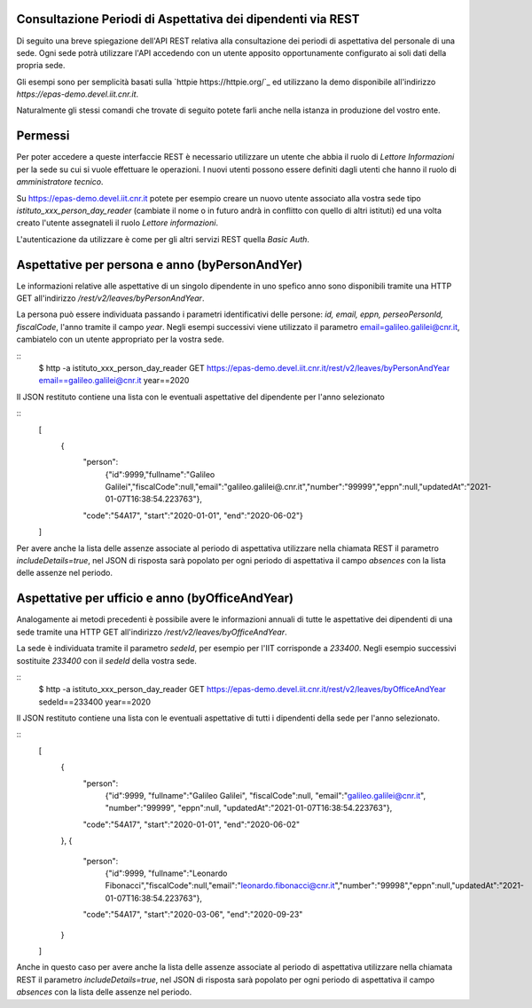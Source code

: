 Consultazione Periodi di Aspettativa dei dipendenti via REST
============================================================

Di seguito una breve spiegazione dell'API REST relativa alla consultazione dei periodi di 
aspettativa del personale di una sede. 
Ogni sede potrà utilizzare l'API accedendo con un utente apposito opportunamente configurato ai 
soli dati della propria sede. 

Gli esempi sono per semplicità basati sulla `httpie https://httpie.org/`_ ed utilizzano la demo 
disponibile all'indirizzo *https://epas-demo.devel.iit.cnr.it*.

Naturalmente gli stessi comandi che trovate di seguito potete farli anche nella istanza in 
produzione del vostro ente.

Permessi
========
Per poter accedere a queste interfaccie REST è necessario utilizzare un utente che abbia il ruolo 
di *Lettore Informazioni* per la sede su cui si vuole effettuare le operazioni. 
I nuovi utenti possono essere definiti dagli utenti che hanno il ruolo di *amministratore tecnico*. 

Su https://epas-demo.devel.iit.cnr.it potete per esempio creare un nuovo utente associato alla 
vostra sede tipo *istituto_xxx_person_day_reader* (cambiate il nome o in futuro andrà in 
conflitto con quello di altri istituti) ed una volta creato l'utente assegnateli il 
ruolo *Lettore informazioni*.

L'autenticazione da utilizzare è come per gli altri servizi REST quella *Basic Auth*.

Aspettative per persona e anno (byPersonAndYer)
===============================================
Le informazioni relative alle aspettative di un singolo dipendente in uno spefico anno sono 
disponibili tramite una HTTP GET all'indirizzo */rest/v2/leaves/byPersonAndYear*.

La persona può essere individuata passando i parametri identificativi delle persone: 
*id, email, eppn, perseoPersonId, fiscalCode*, l'anno tramite il campo *year*.
Negli esempi successivi viene utilizzato il parametro email=galileo.galilei@cnr.it, 
cambiatelo con un utente appropriato per la vostra sede.

::
  $ http -a istituto_xxx_person_day_reader GET https://epas-demo.devel.iit.cnr.it/rest/v2/leaves/byPersonAndYear email==galileo.galilei@cnr.it year==2020

Il JSON restituto contiene una lista con le eventuali aspettative del dipendente per 
l'anno selezionato

:: 
  [
    {
      "person":
        {"id":9999,"fullname":"Galileo Galilei","fiscalCode":null,"email":"galileo.galilei@.cnr.it","number":"99999","eppn":null,"updatedAt":"2021-01-07T16:38:54.223763"},
      "code":"54A17",
      "start":"2020-01-01",
      "end":"2020-06-02"}
  ]

Per avere anche la lista delle assenze associate al periodo di aspettativa utilizzare nella chiamata
REST il parametro *includeDetails=true*, nel JSON di risposta sarà popolato per ogni periodo di 
aspettativa il campo *absences* con la lista delle assenze nel periodo. 

Aspettative per ufficio e anno (byOfficeAndYear)
================================================

Analogamente ai metodi precedenti è possibile avere le informazioni annuali di tutte le aspettative 
dei dipendenti di una sede tramite una HTTP GET all'indirizzo */rest/v2/leaves/byOfficeAndYear*.

La sede è individuata tramite il parametro *sedeId*, per esempio per l'IIT corrisponde a *233400*.
Negli esempio successivi sostituite *233400* con il *sedeId* della vostra sede.

::
  $ http -a istituto_xxx_person_day_reader GET https://epas-demo.devel.iit.cnr.it/rest/v2/leaves/byOfficeAndYear sedeId==233400 year==2020

Il JSON restituto contiene una lista con le eventuali aspettative di tutti i dipendenti della
sede per l'anno selezionato.

:: 
  [
    {
      "person":
        {"id":9999, "fullname":"Galileo Galilei", "fiscalCode":null, "email":"galileo.galilei@cnr.it", "number":"99999", "eppn":null, "updatedAt":"2021-01-07T16:38:54.223763"},
      "code":"54A17",
      "start":"2020-01-01",
      "end":"2020-06-02"
    },
    {
      "person":
        {"id":9999, "fullname":"Leonardo Fibonacci","fiscalCode":null,"email":"leonardo.fibonacci@cnr.it","number":"99998","eppn":null,"updatedAt":"2021-01-07T16:38:54.223763"},
      "code":"54A17",
      "start":"2020-03-06",
      "end":"2020-09-23"
    }
  ]

Anche in questo caso per avere anche la lista delle assenze associate al periodo di aspettativa 
utilizzare nella chiamata REST il parametro *includeDetails=true*, nel JSON di risposta sarà 
popolato per ogni periodo di aspettativa il campo *absences* con la lista delle assenze nel 
periodo.
